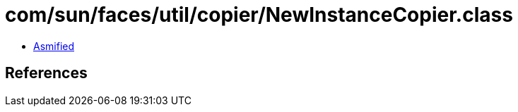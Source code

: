 = com/sun/faces/util/copier/NewInstanceCopier.class

 - link:NewInstanceCopier-asmified.java[Asmified]

== References


